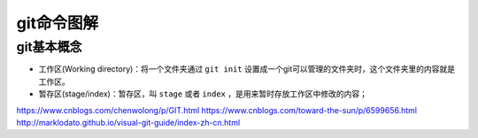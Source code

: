 ***********
git命令图解
***********

git基本概念
==========

.. image:: ./images/git.png

- 工作区(Working directory)：将一个文件夹通过 ``git init`` 设置成一个git可以管理的文件夹时，这个文件夹里的内容就是工作区。
- 暂存区(stage/index)：暂存区，叫 ``stage`` 或者 ``index`` ，是用来暂时存放工作区中修改的内容；


https://www.cnblogs.com/chenwolong/p/GIT.html
https://www.cnblogs.com/toward-the-sun/p/6599656.html
http://marklodato.github.io/visual-git-guide/index-zh-cn.html

